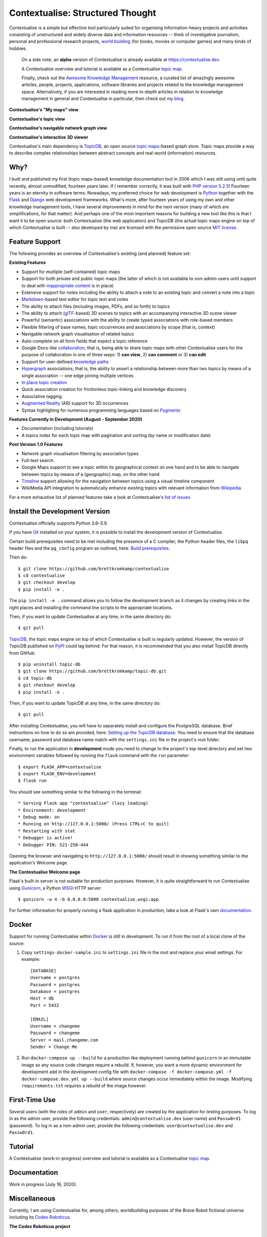 Contextualise: Structured Thought
=================================

.. image:: resources/contextualise-logo.png
   :width: 560
   :alt: Contextualise logo

Contextualise is a simple but effective tool particularly suited for organising information-heavy projects and
activities consisting of unstructured and widely diverse data and information resources -- think of investigative
journalism, personal and professional research projects, `world building`_ (for books, movies or computer games) and
many kinds of hobbies.

    On a side note, an **alpha** version of Contextualise is already available at `https://contextualise.dev <https://contextualise.dev/>`_.

    A Contextualise overview and tutorial is available as a Contextualise `topic map <https://contextualise.dev/topics/view/1/home>`_.

    Finally, check out the `Awesome Knowledge Management <https://github.com/brettkromkamp/awesome-knowledge-management>`_ resource, a curated
    list of amazingly awesome articles, people, projects, applications, software libraries and projects related to the knowledge management space.
    Alternatively, if you are interested in reading more in-depth articles in relation to knowledge management in general
    and Contextualise in particular, then check out my `blog <https://brettkromkamp.com/>`_.

**Contextualise's "My maps" view**

.. image:: resources/my-maps.png
   :alt: Contextualise's "My maps" view

**Contextualise's topic view**

.. image:: resources/topic-view.png
   :alt: Contextualise's topic view

**Contextualise's navigable network graph view**

.. image:: resources/graph-view.png
   :alt: Contextualise's interactive network graph view (allowing for navigation between topics)

**Contextualise's interactive 3D viewer**

.. image:: resources/interactive-3d-viewer.png
   :alt: Contextualise's interactive 3D viewer

Contextualise's main dependency is `TopicDB`_, an open source `topic maps`_-based graph store. Topic maps provide
a way to describe complex relationships between abstract concepts and real-world (information) resources.

Why?
----

I built and published my first (topic maps-based) knowledge documentation tool in 2006 which I was still using until
quite recently, almost unmodified, fourteen years later. If I remember correctly, it was built with `PHP version 5.2.5`_!
Fourteen years is an eternity in software terms. Nowadays, my preferred choice for web development is `Python`_ together
with the `Flask`_ and `Django`_ web development frameworks. What's more, after fourteen years of using my own and other knowledge
management tools, I have several improvements in mind for the next version (many of which are simplifications, for that
matter). And perhaps one of the most important reasons for building a new tool like this is that I want it to be open
source: both Contextualise (the web application) and TopicDB (the actual topic maps engine on top of which Contextualise
is built -- also developed by me) are licensed with the permissive open source `MIT license`_.

Feature Support
---------------
The following provides an overview of Contextualise's existing (and planned) feature set:

**Existing Features**

* Support for multiple (self-contained) topic maps
* Support for both private and public topic maps (the latter of which is not available to non-admin users until support to deal with `inappropriate content <https://github.com/brettkromkamp/contextualise/issues/9>`_ is in place)
* Extensive support for notes including the ability to attach a note to an existing topic and convert a note into a topic
* `Markdown`_-based text editor for topic text and notes
* The ability to attach files (including images, PDFs, and so forth) to topics
* The ability to attach (`glTF`_-based) 3D scenes to topics with an accompanying interactive 3D scene viewer
* Powerful (semantic) associations with the ability to create typed associations with role-based members
* Flexible filtering of base names, topic occurrences and associations by scope (that is, context)
* Navigable network graph visualisation of related topics
* Auto-complete on all form fields that expect a topic reference
* Google Docs-like `collaboration <https://brettkromkamp.com/posts/contextualise-collaboration/>`_; that is, being able to share topic maps with other Contextualise users for the purpose of collaboration in one of three ways: 1) **can view**, 2) **can comment** or 3) **can edit**
* Support for user-defined `knowledge paths <https://brettkromkamp.com/posts/knowledge-paths/>`_
* `Hypergraph <https://en.wikipedia.org/wiki/Hypergraph>`_ associations; that is, the ability to assert a relationship between more than two topics by means of a single association -- one edge joining multiple vertices
* `In place topic creation <https://brettkromkamp.com/posts/in-place-topic-creation/>`_
* Quick association creation for frictionless topic-linking and knowledge discovery
* Associative tagging
* `Augmented Reality <https://en.wikipedia.org/wiki/Augmented_reality>`_ (AR) support for 3D occurrences
* Syntax highlighing for numerous programming languages based on `Pygments <https://pygments.org/docs/>`_

**Features Currently in Development (August - September 2020)**

* Documentation (including tutorials)
* A topics index for each topic map with pagination and sorting (by name or modification date)

**Post Version 1.0 Features**

* Network graph visualisation filtering by association types
* Full-text search
* Google Maps support to see a topic within its geographical context on one hand and to be able to navigate between topics by means of a (geographic) map, on the other hand
* `Timeline <https://timeline.knightlab.com/docs/index.html>`_ support allowing for the navigation between topics using a visual timeline component
* WikiMedia API integration to automatically enhance existing topics with relevant information from `Wikipedia <https://www.wikipedia.org/>`_

For a more exhaustive list of planned features take a look at Contextualise's `list of issues <https://github.com/brettkromkamp/contextualise/issues>`_.

Install the Development Version
-------------------------------

Contextualise officially supports Python 3.6–3.9.

If you have `Git <https://git-scm.com/>`_ installed on your system, it is possible to install the development version
of Contextualise.

Certain build prerequisites need to be met including the presence of a C compiler, the Python
header files, the ``libpq`` header files and the ``pg_config`` program as outlined, here: `Build
prerequisites <http://initd.org/psycopg/docs/install.html#build-prerequisites>`_.

Then do::

    $ git clone https://github.com/brettkromkamp/contextualise
    $ cd contextualise
    $ git checkout develop
    $ pip install -e .

The ``pip install -e .`` command allows you to follow the development branch as it changes by creating links in the
right places and installing the command line scripts to the appropriate locations.

Then, if you want to update Contextualise at any time, in the same directory do::

    $ git pull

`TopicDB`_, the topic maps engine on top of which Contextualise is built is regularly updated. However, the version
of TopicDB published on `PyPI <https://pypi.org/project/topic-db/>`_ could lag behind. For that reason, it is
recommended that you also install TopicDB directly from GitHub::

    $ pip uninstall topic-db
    $ git clone https://github.com/brettkromkamp/topic-db.git
    $ cd topic-db
    $ git checkout develop
    $ pip install -e .

Then, if you want to update TopicDB at any time, in the same directory do::

    $ git pull

After installing Contextualise, you will have to separately install and configure the PostgreSQL database. Brief
instructions on how to do so are provided, here: `Setting up the TopicDB
database <https://gist.github.com/brettkromkamp/87aaa99b056578ff1dc23a43a49aca89>`_. You need to ensure that the
database username, password and database name match with the ``settings.ini`` file in the project's root folder.

Finally, to run the application in **development** mode you need to change to the project's top-level directory and set
two environment variables followed by running the ``flask`` command with the ``run`` parameter::

    $ export FLASK_APP=contextualise
    $ export FLASK_ENV=development
    $ flask run

You should see something similar to the following in the terminal::

    * Serving Flask app "contextualise" (lazy loading)
    * Environment: development
    * Debug mode: on
    * Running on http://127.0.0.1:5000/ (Press CTRL+C to quit)
    * Restarting with stat
    * Debugger is active!
    * Debugger PIN: 521-258-444

Opening the browser and navigating to ``http://127.0.0.1:5000/`` should result in showing something similar to the
application's *Welcome* page.

**The Contextualise Welcome page**

.. image:: resources/landing-page.png
   :alt: The Contextualise Welcome page

Flask's built-in server is not suitable for production purposes. However, it is quite straightforward to run
Contextualise using `Gunicorn <https://gunicorn.org/>`_, a Python `WSGI <https://en.wikipedia.org/wiki/Web_Server_Gateway_Interface>`_ HTTP server::

    $ gunicorn -w 4 -b 0.0.0.0:5000 contextualise.wsgi:app

For further information for properly running a flask application in production, take a look at Flask's own
`documentation <https://flask.palletsprojects.com/en/1.1.x/deploying/#deployment>`_.

Docker
------

Support for running Contextualise within `Docker <https://www.docker.com/>`_ is still in development. To run it from the
root of a local clone of the source:

1. Copy ``settings-docker-sample.ini`` to ``settings.ini`` file in the root and replace your email settings. For example::

    [DATABASE]
    Username = postgres
    Password = postgres
    Database = postgres
    Host = db
    Port = 5432

    [EMAIL]
    Username = changeme
    Password = changeme
    Server = mail.changeme.com
    Sender = Change Me

2. Run ``docker-compose up --build`` for a production like deployment running behind ``gunicorn`` in an immutable image
   so any source code changes require a rebuild. If, however, you want a more dynamic environment for development
   add in the development config file with ``docker-compose -f docker-compose.yml -f docker-compose.dev.yml up --build`` where source changes occur immediately within the image. Modifying ``requirements.txt`` requires a rebuild of the image however.

First-Time Use
--------------

Several users (with the roles of ``admin`` and ``user``, respectively) are created by the application for testing
purposes. To log in as the admin user, provide the following credentials:
``admin@contextualise.dev`` (user name) and ``Passw0rd1`` (password). To log in as a non-admin user, provide the
following credentials: ``user@contextualise.dev`` and ``Passw0rd1``.

Tutorial
--------

A Contextualise (work-in-progress) overview and tutorial is available as a Contextualise `topic map <https://contextualise.dev/topics/view/1/home>`_.

Documentation
-------------

Work in progress (July 16, 2020).

Miscellaneous
-------------

Currently, I am using Contextualise for, among others, worldbuilding purposes of the Brave Robot fictional universe including its `Codex
Roboticus <https://brettkromkamp.com/posts/codex-roboticus/>`_.

**The Codex Roboticus project**

.. image:: resources/codex-roboticus1.png
   :alt: The Codex Roboticus project

How to Contribute
-----------------

#. Check for open issues or open a fresh issue to start a discussion around a feature idea or a bug.
#. Fork `the repository`_ on GitHub to start making your changes to the **master** branch (or branch off of it).
#. Write a test which shows that the bug was fixed or that the feature works as expected.
#. Send a pull request and bug the maintainer until it gets merged and published. :) Make sure to add yourself to AUTHORS_.

Final Words
-----------
I hope you enjoy using Contextualise as much as I enjoy developing it. What's more,  I also  genuinely hope that Contextualise
can help you to improve your thinking process. If you have any suggestions, questions or critique with regards to Contextualise,
I would love to hear from you.

.. epigraph::
   *I will see you again, in the place where no shadows fall*.

   -- Ambassador Delenn, Babylon 5

.. _topic maps: https://msdn.microsoft.com/en-us/library/aa480048.aspx
.. _world building: https://en.wikipedia.org/wiki/Worldbuilding
.. _TopicDB: https://github.com/brettkromkamp/topic-db
.. _Knowledge Management Using Topic Maps: http://quesucede.com/page/show/id/frontpage
.. _PHP version 5.2.5: http://php.net/ChangeLog-5.php#5.2.5
.. _Python: https://www.python.org/
.. _Flask: http://flask.pocoo.org/docs/1.0/
.. _Django: https://www.djangoproject.com/
.. _MIT license: https://github.com/brettkromkamp/contextualise/blob/master/LICENSE
.. _the repository: https://github.com/brettkromkamp/contextualise
.. _AUTHORS: https://github.com/brettkromkamp/contextualise/blob/master/AUTHORS.rst
.. _Markdown: https://daringfireball.net/projects/markdown/syntax
.. _glTF: https://www.khronos.org/gltf/
